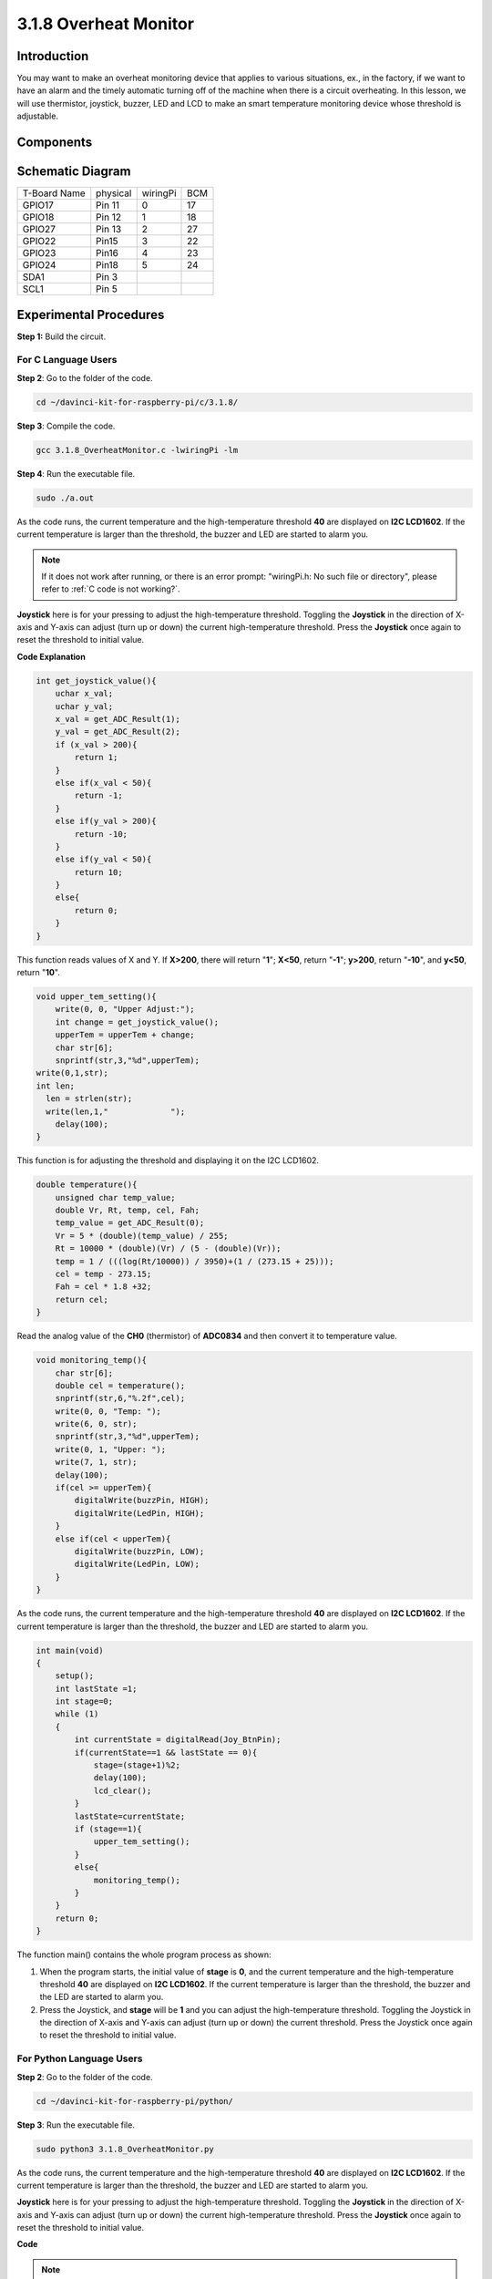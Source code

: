 3.1.8 Overheat Monitor
~~~~~~~~~~~~~~~~~~~~~~

Introduction
-------------------

You may want to make an overheat monitoring device that applies to
various situations, ex., in the factory, if we want to have an alarm and
the timely automatic turning off of the machine when there is a circuit
overheating. In this lesson, we will use thermistor, joystick, buzzer,
LED and LCD to make an smart temperature monitoring device whose
threshold is adjustable.

Components
-----------------

.. image:: img/list_Overheat_Monitor.png
    :align: center

.. image:: img/list_Overheat_Monitor2.png
    :align: center

Schematic Diagram
--------------------------

============ ======== ======== ===
T-Board Name physical wiringPi BCM
GPIO17       Pin 11   0        17
GPIO18       Pin 12   1        18
GPIO27       Pin 13   2        27
GPIO22       Pin15    3        22
GPIO23       Pin16    4        23
GPIO24       Pin18    5        24
SDA1         Pin 3             
SCL1         Pin 5             
============ ======== ======== ===

.. image:: img/Schematic_three_one8.png
   :width: 700
   :align: center

Experimental Procedures
-----------------------------

**Step 1:** Build the circuit.

.. image:: img/image258.png
   :alt: Overheat Monitor_bb
   :width: 800

**For C Language Users**
^^^^^^^^^^^^^^^^^^^^^^^^^^

**Step 2**: Go to the folder of the code.

.. raw:: html

   <run></run>

.. code-block:: 

    cd ~/davinci-kit-for-raspberry-pi/c/3.1.8/

**Step 3**: Compile the code.

.. raw:: html

   <run></run>

.. code-block:: 

    gcc 3.1.8_OverheatMonitor.c -lwiringPi -lm

**Step 4**: Run the executable file.

.. raw:: html

   <run></run>

.. code-block:: 

    sudo ./a.out

As the code runs, the current temperature and the high-temperature
threshold **40** are displayed on **I2C LCD1602**. If the current
temperature is larger than the threshold, the buzzer and LED are started
to alarm you.

.. note::

    If it does not work after running, or there is an error prompt: \"wiringPi.h: No such file or directory\", please refer to :ref:`C code is not working?`.


**Joystick** here is for your pressing to adjust the high-temperature
threshold. Toggling the **Joystick** in the direction of X-axis and
Y-axis can adjust (turn up or down) the current high-temperature
threshold. Press the **Joystick** once again to reset the threshold to
initial value.

**Code Explanation**

.. code-block:: c

    int get_joystick_value(){
        uchar x_val;
        uchar y_val;
        x_val = get_ADC_Result(1);
        y_val = get_ADC_Result(2);
        if (x_val > 200){
            return 1;
        }
        else if(x_val < 50){
            return -1;
        }
        else if(y_val > 200){
            return -10;
        }
        else if(y_val < 50){
            return 10;
        }
        else{
            return 0;
        }
    }

This function reads values of X and Y. If **X>200**, there will return
\"**1**\"; **X<50**, return \"**-1**\"; **y>200**, return
\"**-10**\", and **y<50**, return \"**10**\".

.. code-block:: c

    void upper_tem_setting(){
        write(0, 0, "Upper Adjust:");
        int change = get_joystick_value();
        upperTem = upperTem + change;
        char str[6];
        snprintf(str,3,"%d",upperTem);
    write(0,1,str);
    int len;
      len = strlen(str);
      write(len,1,"             ");
        delay(100);
    }

This function is for adjusting the threshold and displaying it on the
I2C LCD1602.

.. code-block:: c

    double temperature(){
        unsigned char temp_value;
        double Vr, Rt, temp, cel, Fah;
        temp_value = get_ADC_Result(0);
        Vr = 5 * (double)(temp_value) / 255;
        Rt = 10000 * (double)(Vr) / (5 - (double)(Vr));
        temp = 1 / (((log(Rt/10000)) / 3950)+(1 / (273.15 + 25)));
        cel = temp - 273.15;
        Fah = cel * 1.8 +32;
        return cel;
    }

Read the analog value of the **CH0** (thermistor) of **ADC0834** and
then convert it to temperature value.

.. code-block:: c

    void monitoring_temp(){
        char str[6];
        double cel = temperature();
        snprintf(str,6,"%.2f",cel);
        write(0, 0, "Temp: ");
        write(6, 0, str);
        snprintf(str,3,"%d",upperTem);
        write(0, 1, "Upper: ");
        write(7, 1, str);
        delay(100);
        if(cel >= upperTem){
            digitalWrite(buzzPin, HIGH);
            digitalWrite(LedPin, HIGH);
        }
        else if(cel < upperTem){
            digitalWrite(buzzPin, LOW);
            digitalWrite(LedPin, LOW);
        }
    }

As the code runs, the current temperature and the high-temperature
threshold **40** are displayed on **I2C LCD1602**. If the current
temperature is larger than the threshold, the buzzer and LED are started
to alarm you.

.. code-block:: c

    int main(void)
    {
        setup();
        int lastState =1;
        int stage=0;
        while (1)
        {
            int currentState = digitalRead(Joy_BtnPin);
            if(currentState==1 && lastState == 0){
                stage=(stage+1)%2;
                delay(100);
                lcd_clear();
            }
            lastState=currentState;
            if (stage==1){
                upper_tem_setting();
            }
            else{
                monitoring_temp();
            }
        }
        return 0;
    }

The function main() contains the whole program process as shown:

1) When the program starts, the initial value of **stage** is **0**, and
   the current temperature and the high-temperature threshold **40** are
   displayed on **I2C LCD1602**. If the current temperature is larger
   than the threshold, the buzzer and the LED are started to alarm you.

2) Press the Joystick, and **stage** will be **1** and you can adjust
   the high-temperature threshold. Toggling the Joystick in the
   direction of X-axis and Y-axis can adjust (turn up or down) the
   current threshold. Press the Joystick once again to reset the
   threshold to initial value.

**For Python Language Users**
^^^^^^^^^^^^^^^^^^^^^^^^^^^^^^

**Step 2**: Go to the folder of the code.

.. raw:: html

   <run></run>

.. code-block:: 

    cd ~/davinci-kit-for-raspberry-pi/python/

**Step 3**: Run the executable file.

.. raw:: html

   <run></run>

.. code-block:: 

    sudo python3 3.1.8_OverheatMonitor.py

As the code runs, the current temperature and the high-temperature
threshold **40** are displayed on **I2C LCD1602**. If the current
temperature is larger than the threshold, the buzzer and LED are started
to alarm you.

**Joystick** here is for your pressing to adjust the high-temperature
threshold. Toggling the **Joystick** in the direction of X-axis and
Y-axis can adjust (turn up or down) the current high-temperature
threshold. Press the **Joystick** once again to reset the threshold to
initial value.

**Code**

.. note::

    You can **Modify/Reset/Copy/Run/Stop** the code below. But before that, you need to go to  source code path like ``davinci-kit-for-raspberry-pi/python``. 
    
.. raw:: html

    <run></run>

.. code-block:: python

    import LCD1602
    import RPi.GPIO as GPIO
    import ADC0834
    import time
    import math

    Joy_BtnPin = 22
    buzzPin = 23
    ledPin = 24


    upperTem = 40

    def setup():
        ADC0834.setup()
        GPIO.setmode(GPIO.BCM)
        GPIO.setup(ledPin, GPIO.OUT, initial=GPIO.LOW)
        GPIO.setup(buzzPin, GPIO.OUT, initial=GPIO.LOW)
        GPIO.setup(Joy_BtnPin, GPIO.IN, pull_up_down=GPIO.PUD_UP)
        LCD1602.init(0x27, 1)

    def get_joystick_value():
        x_val = ADC0834.getResult(1)
        y_val = ADC0834.getResult(2)
        if(x_val > 200):
            return 1
        elif(x_val < 50):
            return -1
        elif(y_val > 200):
            return -10
        elif(y_val < 50):
            return 10
        else:
            return 0

    def upper_tem_setting():
        global upperTem
        LCD1602.write(0, 0, 'Upper Adjust: ')
        change = int(get_joystick_value())
        upperTem = upperTem + change
        strUpperTem = str(upperTem)
        LCD1602.write(0, 1, strUpperTem)
        LCD1602.write(len(strUpperTem),1, '              ')
        time.sleep(0.1)

    def temperature():
        analogVal = ADC0834.getResult()
        Vr = 5 * float(analogVal) / 255
        Rt = 10000 * Vr / (5 - Vr)
        temp = 1/(((math.log(Rt / 10000)) / 3950) + (1 / (273.15+25)))
        Cel = temp - 273.15
        Fah = Cel * 1.8 + 32
        return round(Cel,2)

    def monitoring_temp():
        global upperTem
        Cel=temperature()
        LCD1602.write(0, 0, 'Temp: ')
        LCD1602.write(0, 1, 'Upper: ')
        LCD1602.write(6, 0, str(Cel))
        LCD1602.write(7, 1, str(upperTem))
        time.sleep(0.1)
        if Cel >= upperTem:
            GPIO.output(buzzPin, GPIO.HIGH)
            GPIO.output(ledPin, GPIO.HIGH)
        else:
            GPIO.output(buzzPin, GPIO.LOW)
            GPIO.output(ledPin, GPIO.LOW)       

    def loop():
        lastState=1
        stage=0
        while True:
            currentState=GPIO.input(Joy_BtnPin)
            if currentState==1 and lastState ==0:
                stage=(stage+1)%2
                time.sleep(0.1)    
                LCD1602.clear()
            lastState=currentState
            if stage == 1:
                upper_tem_setting()
            else:
                monitoring_temp()
        
    def destroy():
        LCD1602.clear() 
        ADC0834.destroy()
        GPIO.cleanup()

    if __name__ == '__main__':     # Program start from here
        try:
            setup()
            while True:
                loop()
        except KeyboardInterrupt:   # When 'Ctrl+C' is pressed, the program destroy() will be executed.
            destroy()

**Code Explanation**

.. code-block:: python

    def get_joystick_value():
        x_val = ADC0834.getResult(1)
        y_val = ADC0834.getResult(2)
        if(x_val > 200):
            return 1
        elif(x_val < 50):
            return -1
        elif(y_val > 200):
            return -10
        elif(y_val < 50):
            return 10
        else:
            return 0

This function reads values of X and Y. If **X>200**, there will return
\"**1**\"; **X<50**, return \"**-1**\"; **y>200**, return
\"**-10**\", and **y<50**, return \"**10**\".

.. code-block:: python

    def upper_tem_setting():
        global upperTem
        LCD1602.write(0, 0, 'Upper Adjust: ')
        change = int(get_joystick_value())
        upperTem = upperTem + change
    LCD1602.write(0, 1, str(upperTem))
    LCD1602.write(len(strUpperTem),1, '              ')
        time.sleep(0.1)

This function is for adjusting the threshold and displaying it on the
I2C LCD1602.

.. code-block:: python

    def temperature():
        analogVal = ADC0834.getResult()
        Vr = 5 * float(analogVal) / 255
        Rt = 10000 * Vr / (5 - Vr)
        temp = 1/(((math.log(Rt / 10000)) / 3950) + (1 / (273.15+25)))
        Cel = temp - 273.15
        Fah = Cel * 1.8 + 32
        return round(Cel,2)

Read the analog value of the **CH0** (thermistor) of **ADC0834** and
then convert it to temperature value.

.. code-block:: python

    def monitoring_temp():
        global upperTem
        Cel=temperature()
        LCD1602.write(0, 0, 'Temp: ')
        LCD1602.write(0, 1, 'Upper: ')
        LCD1602.write(6, 0, str(Cel))
        LCD1602.write(7, 1, str(upperTem))
        time.sleep(0.1)
        if Cel >= upperTem:
            GPIO.output(buzzPin, GPIO.HIGH)
            GPIO.output(ledPin, GPIO.HIGH)
        else:
            GPIO.output(buzzPin, GPIO.LOW)
            GPIO.output(ledPin, GPIO.LOW)

As the code runs, the current temperature and the high-temperature
threshold **40** are displayed on **I2C LCD1602**. If the current
temperature is larger than the threshold, the buzzer and LED are started
to alarm you.

.. code-block:: python

    def loop():
        lastState=1
        stage=0
        while True:
            currentState=GPIO.input(Joy_BtnPin)
            if currentState==1 and lastState ==0:
                stage=(stage+1)%2
                time.sleep(0.1)    
                LCD1602.clear()
            lastState=currentState
            if stage == 1:
                upper_tem_setting()
            else:
                monitoring_temp()

The function main() contains the whole program process as shown:

1) When the program starts, the initial value of **stage** is **0**, and
   the current temperature and the high-temperature threshold **40** are
   displayed on **I2C LCD1602**. If the current temperature is larger
   than the threshold, the buzzer and the LED are started to alarm you.

2) Press the Joystick, and **stage** will be **1** and you can adjust
   the high-temperature threshold. Toggling the Joystick in the
   direction of X-axis and Y-axis can adjust (turn up or down) the
   current high-temperature threshold. Press the Joystick once again to
   reset the threshold to initial value.

Phenomenon Picture
-------------------------

.. image:: img/image259.jpeg
   :align: center